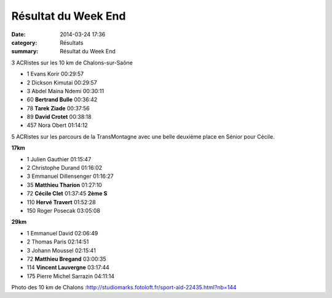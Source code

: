 Résultat du Week End
====================

:date: 2014-03-24 17:36
:category: Résultats
:summary: Résultat du Week End

|Chalons.jpg| 3 ACRistes sur les 10 km de Chalons-sur-Saône


- 1     Evans Korir     00:29:57
- 2     Dickson Kimutai     00:29:57
- 3     Abdel Maina Ndemi   00:30:11

- 60    **Bertrand Bulle**  00:36:42
- 78    **Tarek Ziade**     00:37:56
- 89    **David Crotet**    00:38:18

- 457   Nora Obert  01:14:12



5 ACRistes sur les parcours de la TransMontagne avec une belle deuxième place en Sénior pour Cécile.

**17km**

- 1     Julien Gauthier     01:15:47
- 2     Christophe Durand   01:16:02
- 3     Emmanuel Dillensenger   01:16:27

- 35    **Matthieu Tharion**    01:27:10
- 72    **Cécile Clet**     01:37:45    **2ème S**
- 110   **Hervé Travert**   01:52:28

- 150   Roger Posecak   03:05:08

**29km**

- 1     Emmanuel David  02:06:49
- 2     Thomas Paris    02:14:51
- 3     Johann Moussel  02:15:41

- 72    **Matthieu Bregand**    03:00:35
- 114   **Vincent Lauvergne**   03:17:44

- 175   Pierre Michel Sarrazin  04:11:14



Photo des 10 km de Chalons :`http://studiomarks.fotoloft.fr/sport-aid-22435.html?nb=144 <http://studiomarks.fotoloft.fr/sport-aid-22435.html?nb=144>`_

.. |Chalons.jpg| image:: http://assets.acr-dijon.org/old/httpimgover-blogcom366x6000120862coursescourses-2014-chalons.jpg

